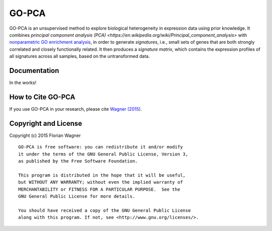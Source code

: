 GO-PCA
======

GO-PCA is an unsupervised method to explore biological heterogeneity in expression data using prior knowledge. It combines `principal component analysis (PCA) <https://en.wikipedia.org/wiki/Principal_component_analysis>` with `nonparametric GO enrichment analysis <dx.doi.org/10.1186/1471-2105-10-48>`_, in order to generate *signatures*, i.e., small sets of genes that are both strongly correlated and closely functionally related. It then produces a *signature matrix*, which contains the expression profiles of all signatures across all samples, based on the untransformed data.

Documentation
-------------

In the works!

How to Cite GO-PCA
------------------

If you use GO-PCA in your research, please cite `Wagner (2015) <http://dx.doi.org/10.1101/018705>`_.


Copyright and License
---------------------

Copyright (c) 2015 Florian Wagner

::

  GO-PCA is free software: you can redistribute it and/or modify
  it under the terms of the GNU General Public License, Version 3,
  as published by the Free Software Foundation.
  
  This program is distributed in the hope that it will be useful,
  but WITHOUT ANY WARRANTY; without even the implied warranty of
  MERCHANTABILITY or FITNESS FOR A PARTICULAR PURPOSE.  See the
  GNU General Public License for more details.
  
  You should have received a copy of the GNU General Public License
  along with this program. If not, see <http://www.gnu.org/licenses/>.
